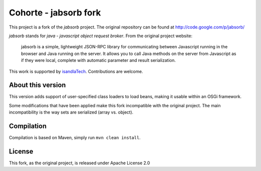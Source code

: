 Cohorte - jabsorb fork
######################

This project is a fork of the *jabsorb* project.
The original repository can be found at http://code.google.com/p/jabsorb/

*jabsorb* stands for *java - javascript object request broker*.
From the original project website:

    jabsorb is a simple, lightweight JSON-RPC library for communicating between
    Javascript running in the browser and Java running on the server.
    It allows you to call Java methods on the server from Javascript as if they
    were local, complete with automatic parameter and result serialization.

This work is supported by `isandlaTech <http://www.isandlatech.com>`_.
Contributions are welcome.


About this version
******************

This version adds support of user-specified class loaders to load beans, making
it usable within an OSGi framework.

Some modifications that have been applied make this fork incompatible with the
original project.
The main incompatibility is the way sets are serialized (array vs. object).


Compilation
***********

Compilation is based on Maven, simply run ``mvn clean install``.


License
*******

This fork, as the original project, is released under Apache License 2.0
